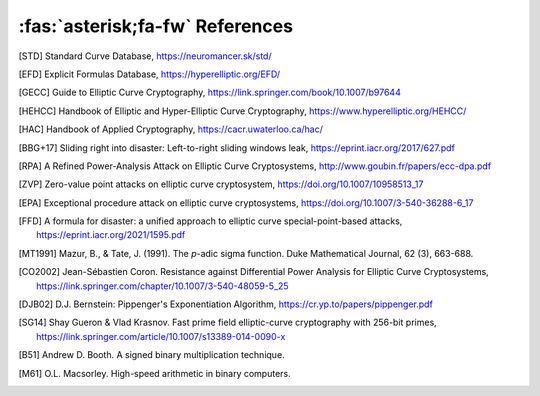==========================
:fas:`asterisk;fa-fw` References
==========================

.. [STD] Standard Curve Database, https://neuromancer.sk/std/
.. [EFD] Explicit Formulas Database, https://hyperelliptic.org/EFD/
.. [GECC] Guide to Elliptic Curve Cryptography, https://link.springer.com/book/10.1007/b97644
.. [HEHCC] Handbook of Elliptic and Hyper-Elliptic Curve Cryptography, https://www.hyperelliptic.org/HEHCC/
.. [HAC]  Handbook of Applied Cryptography, https://cacr.uwaterloo.ca/hac/
.. [BBG+17] Sliding right into disaster: Left-to-right sliding windows leak, https://eprint.iacr.org/2017/627.pdf
.. [RPA] A Refined Power-Analysis Attack on Elliptic Curve Cryptosystems, http://www.goubin.fr/papers/ecc-dpa.pdf
.. [ZVP] Zero-value point attacks on elliptic curve cryptosystem, https://doi.org/10.1007/10958513_17
.. [EPA] Exceptional procedure attack on elliptic curve cryptosystems, https://doi.org/10.1007/3-540-36288-6_17
.. [FFD] A formula for disaster: a unified approach to elliptic curve special-point-based attacks, https://eprint.iacr.org/2021/1595.pdf
.. [MT1991] Mazur, B., & Tate, J. (1991). The `p`-adic sigma function. Duke Mathematical Journal, 62 (3), 663-688.
.. [CO2002] Jean-Sébastien Coron. Resistance against Differential Power Analysis for Elliptic Curve Cryptosystems, https://link.springer.com/chapter/10.1007/3-540-48059-5_25
.. [DJB02] D.J. Bernstein: Pippenger's Exponentiation Algorithm, https://cr.yp.to/papers/pippenger.pdf
.. [SG14] Shay Gueron & Vlad Krasnov. Fast prime field elliptic-curve cryptography with 256-bit primes, https://link.springer.com/article/10.1007/s13389-014-0090-x
.. [B51] Andrew D. Booth. A signed binary multiplication technique.
.. [M61] O.L. Macsorley. High-speed arithmetic in binary computers.
